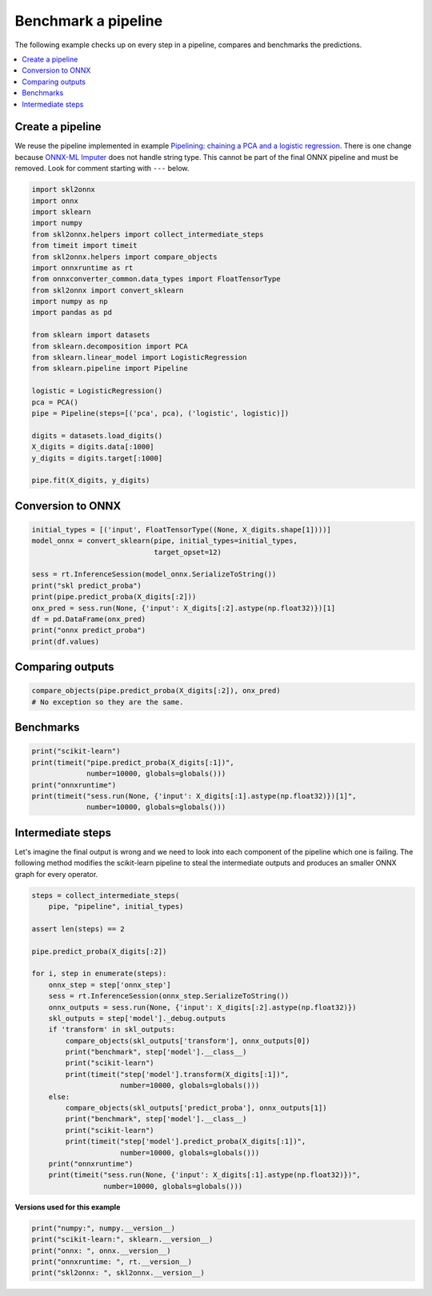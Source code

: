 
.. DO NOT EDIT.
.. THIS FILE WAS AUTOMATICALLY GENERATED BY SPHINX-GALLERY.
.. TO MAKE CHANGES, EDIT THE SOURCE PYTHON FILE:
.. "auto_examples\plot_benchmark_pipeline.py"
.. LINE NUMBERS ARE GIVEN BELOW.

.. only:: html

    .. note::
        :class: sphx-glr-download-link-note

        Click :ref:`here <sphx_glr_download_auto_examples_plot_benchmark_pipeline.py>`
        to download the full example code or to run this example in your browser via Binder

.. rst-class:: sphx-glr-example-title

.. _sphx_glr_auto_examples_plot_benchmark_pipeline.py:


Benchmark a pipeline
====================

The following example checks up on every step in a pipeline,
compares and benchmarks the predictions.

.. contents::
    :local:

Create a pipeline
+++++++++++++++++

We reuse the pipeline implemented in example
`Pipelining: chaining a PCA and a logistic regression
<https://scikit-learn.org/stable/auto_examples/compose/plot_digits_pipe.html>`_.
There is one change because
`ONNX-ML Imputer <https://github.com/onnx/onnx/blob/master/
docs/Operators-ml.md#ai.onnx.ml.Imputer>`_
does not handle string type. This cannot be part of the final ONNX pipeline
and must be removed. Look for comment starting with ``---`` below.

.. GENERATED FROM PYTHON SOURCE LINES 26-54

.. code-block:: default

    import skl2onnx
    import onnx
    import sklearn
    import numpy
    from skl2onnx.helpers import collect_intermediate_steps
    from timeit import timeit
    from skl2onnx.helpers import compare_objects
    import onnxruntime as rt
    from onnxconverter_common.data_types import FloatTensorType
    from skl2onnx import convert_sklearn
    import numpy as np
    import pandas as pd

    from sklearn import datasets
    from sklearn.decomposition import PCA
    from sklearn.linear_model import LogisticRegression
    from sklearn.pipeline import Pipeline

    logistic = LogisticRegression()
    pca = PCA()
    pipe = Pipeline(steps=[('pca', pca), ('logistic', logistic)])

    digits = datasets.load_digits()
    X_digits = digits.data[:1000]
    y_digits = digits.target[:1000]

    pipe.fit(X_digits, y_digits)





.. rst-class:: sphx-glr-script-out

 Out:

 .. code-block:: none

    D:\Program Files\Python\Python39\lib\site-packages\sklearn\linear_model\_logistic.py:444: ConvergenceWarning: lbfgs failed to converge (status=1):
    STOP: TOTAL NO. of ITERATIONS REACHED LIMIT.

    Increase the number of iterations (max_iter) or scale the data as shown in:
        https://scikit-learn.org/stable/modules/preprocessing.html
    Please also refer to the documentation for alternative solver options:
        https://scikit-learn.org/stable/modules/linear_model.html#logistic-regression
      n_iter_i = _check_optimize_result(


.. raw:: html

    <div class="output_subarea output_html rendered_html output_result">
    <style>#sk-container-id-3 {color: black;background-color: white;}#sk-container-id-3 pre{padding: 0;}#sk-container-id-3 div.sk-toggleable {background-color: white;}#sk-container-id-3 label.sk-toggleable__label {cursor: pointer;display: block;width: 100%;margin-bottom: 0;padding: 0.3em;box-sizing: border-box;text-align: center;}#sk-container-id-3 label.sk-toggleable__label-arrow:before {content: "▸";float: left;margin-right: 0.25em;color: #696969;}#sk-container-id-3 label.sk-toggleable__label-arrow:hover:before {color: black;}#sk-container-id-3 div.sk-estimator:hover label.sk-toggleable__label-arrow:before {color: black;}#sk-container-id-3 div.sk-toggleable__content {max-height: 0;max-width: 0;overflow: hidden;text-align: left;background-color: #f0f8ff;}#sk-container-id-3 div.sk-toggleable__content pre {margin: 0.2em;color: black;border-radius: 0.25em;background-color: #f0f8ff;}#sk-container-id-3 input.sk-toggleable__control:checked~div.sk-toggleable__content {max-height: 200px;max-width: 100%;overflow: auto;}#sk-container-id-3 input.sk-toggleable__control:checked~label.sk-toggleable__label-arrow:before {content: "▾";}#sk-container-id-3 div.sk-estimator input.sk-toggleable__control:checked~label.sk-toggleable__label {background-color: #d4ebff;}#sk-container-id-3 div.sk-label input.sk-toggleable__control:checked~label.sk-toggleable__label {background-color: #d4ebff;}#sk-container-id-3 input.sk-hidden--visually {border: 0;clip: rect(1px 1px 1px 1px);clip: rect(1px, 1px, 1px, 1px);height: 1px;margin: -1px;overflow: hidden;padding: 0;position: absolute;width: 1px;}#sk-container-id-3 div.sk-estimator {font-family: monospace;background-color: #f0f8ff;border: 1px dotted black;border-radius: 0.25em;box-sizing: border-box;margin-bottom: 0.5em;}#sk-container-id-3 div.sk-estimator:hover {background-color: #d4ebff;}#sk-container-id-3 div.sk-parallel-item::after {content: "";width: 100%;border-bottom: 1px solid gray;flex-grow: 1;}#sk-container-id-3 div.sk-label:hover label.sk-toggleable__label {background-color: #d4ebff;}#sk-container-id-3 div.sk-serial::before {content: "";position: absolute;border-left: 1px solid gray;box-sizing: border-box;top: 0;bottom: 0;left: 50%;z-index: 0;}#sk-container-id-3 div.sk-serial {display: flex;flex-direction: column;align-items: center;background-color: white;padding-right: 0.2em;padding-left: 0.2em;position: relative;}#sk-container-id-3 div.sk-item {position: relative;z-index: 1;}#sk-container-id-3 div.sk-parallel {display: flex;align-items: stretch;justify-content: center;background-color: white;position: relative;}#sk-container-id-3 div.sk-item::before, #sk-container-id-3 div.sk-parallel-item::before {content: "";position: absolute;border-left: 1px solid gray;box-sizing: border-box;top: 0;bottom: 0;left: 50%;z-index: -1;}#sk-container-id-3 div.sk-parallel-item {display: flex;flex-direction: column;z-index: 1;position: relative;background-color: white;}#sk-container-id-3 div.sk-parallel-item:first-child::after {align-self: flex-end;width: 50%;}#sk-container-id-3 div.sk-parallel-item:last-child::after {align-self: flex-start;width: 50%;}#sk-container-id-3 div.sk-parallel-item:only-child::after {width: 0;}#sk-container-id-3 div.sk-dashed-wrapped {border: 1px dashed gray;margin: 0 0.4em 0.5em 0.4em;box-sizing: border-box;padding-bottom: 0.4em;background-color: white;}#sk-container-id-3 div.sk-label label {font-family: monospace;font-weight: bold;display: inline-block;line-height: 1.2em;}#sk-container-id-3 div.sk-label-container {text-align: center;}#sk-container-id-3 div.sk-container {/* jupyter's `normalize.less` sets `[hidden] { display: none; }` but bootstrap.min.css set `[hidden] { display: none !important; }` so we also need the `!important` here to be able to override the default hidden behavior on the sphinx rendered scikit-learn.org. See: https://github.com/scikit-learn/scikit-learn/issues/21755 */display: inline-block !important;position: relative;}#sk-container-id-3 div.sk-text-repr-fallback {display: none;}</style><div id="sk-container-id-3" class="sk-top-container"><div class="sk-text-repr-fallback"><pre>Pipeline(steps=[(&#x27;pca&#x27;, PCA()), (&#x27;logistic&#x27;, LogisticRegression())])</pre><b>In a Jupyter environment, please rerun this cell to show the HTML representation or trust the notebook. <br />On GitHub, the HTML representation is unable to render, please try loading this page with nbviewer.org.</b></div><div class="sk-container" hidden><div class="sk-item sk-dashed-wrapped"><div class="sk-label-container"><div class="sk-label sk-toggleable"><input class="sk-toggleable__control sk-hidden--visually" id="sk-estimator-id-5" type="checkbox" ><label for="sk-estimator-id-5" class="sk-toggleable__label sk-toggleable__label-arrow">Pipeline</label><div class="sk-toggleable__content"><pre>Pipeline(steps=[(&#x27;pca&#x27;, PCA()), (&#x27;logistic&#x27;, LogisticRegression())])</pre></div></div></div><div class="sk-serial"><div class="sk-item"><div class="sk-estimator sk-toggleable"><input class="sk-toggleable__control sk-hidden--visually" id="sk-estimator-id-6" type="checkbox" ><label for="sk-estimator-id-6" class="sk-toggleable__label sk-toggleable__label-arrow">PCA</label><div class="sk-toggleable__content"><pre>PCA()</pre></div></div></div><div class="sk-item"><div class="sk-estimator sk-toggleable"><input class="sk-toggleable__control sk-hidden--visually" id="sk-estimator-id-7" type="checkbox" ><label for="sk-estimator-id-7" class="sk-toggleable__label sk-toggleable__label-arrow">LogisticRegression</label><div class="sk-toggleable__content"><pre>LogisticRegression()</pre></div></div></div></div></div></div></div>
    </div>
    <br />
    <br />

.. GENERATED FROM PYTHON SOURCE LINES 55-57

Conversion to ONNX
++++++++++++++++++

.. GENERATED FROM PYTHON SOURCE LINES 57-71

.. code-block:: default



    initial_types = [('input', FloatTensorType((None, X_digits.shape[1])))]
    model_onnx = convert_sklearn(pipe, initial_types=initial_types,
                                 target_opset=12)

    sess = rt.InferenceSession(model_onnx.SerializeToString())
    print("skl predict_proba")
    print(pipe.predict_proba(X_digits[:2]))
    onx_pred = sess.run(None, {'input': X_digits[:2].astype(np.float32)})[1]
    df = pd.DataFrame(onx_pred)
    print("onnx predict_proba")
    print(df.values)





.. rst-class:: sphx-glr-script-out

 Out:

 .. code-block:: none

    skl predict_proba
    [[9.99998536e-01 5.99063654e-19 3.48549221e-10 1.55765834e-08
      3.32559963e-10 1.21314746e-06 3.98960175e-08 1.22513911e-07
      2.23871292e-08 4.98148663e-08]
     [1.47648516e-14 9.99999301e-01 1.05811970e-10 7.49298735e-13
      2.48627468e-07 8.75686247e-12 5.39025185e-11 2.95899970e-11
      4.50529049e-07 1.30607551e-13]]
    onnx predict_proba
    [[9.99998569e-01 5.99062501e-19 3.48550355e-10 1.55766493e-08
      3.32561811e-10 1.21315361e-06 3.98961930e-08 1.22514706e-07
      2.23872068e-08 4.98151529e-08]
     [1.47648956e-14 9.99999285e-01 1.05811790e-10 7.49297488e-13
      2.48627885e-07 8.75685548e-12 5.39024415e-11 2.95900075e-11
      4.50528631e-07 1.30607344e-13]]




.. GENERATED FROM PYTHON SOURCE LINES 72-74

Comparing outputs
+++++++++++++++++

.. GENERATED FROM PYTHON SOURCE LINES 74-78

.. code-block:: default


    compare_objects(pipe.predict_proba(X_digits[:2]), onx_pred)
    # No exception so they are the same.








.. GENERATED FROM PYTHON SOURCE LINES 79-81

Benchmarks
++++++++++

.. GENERATED FROM PYTHON SOURCE LINES 81-89

.. code-block:: default


    print("scikit-learn")
    print(timeit("pipe.predict_proba(X_digits[:1])",
                 number=10000, globals=globals()))
    print("onnxruntime")
    print(timeit("sess.run(None, {'input': X_digits[:1].astype(np.float32)})[1]",
                 number=10000, globals=globals()))





.. rst-class:: sphx-glr-script-out

 Out:

 .. code-block:: none

    scikit-learn
    0.9887452000000039
    onnxruntime
    0.2317549999999997




.. GENERATED FROM PYTHON SOURCE LINES 90-98

Intermediate steps
++++++++++++++++++

Let's imagine the final output is wrong and we need
to look into each component of the pipeline which one
is failing. The following method modifies the scikit-learn
pipeline to steal the intermediate outputs and produces
an smaller ONNX graph for every operator.

.. GENERATED FROM PYTHON SOURCE LINES 98-128

.. code-block:: default



    steps = collect_intermediate_steps(
        pipe, "pipeline", initial_types)

    assert len(steps) == 2

    pipe.predict_proba(X_digits[:2])

    for i, step in enumerate(steps):
        onnx_step = step['onnx_step']
        sess = rt.InferenceSession(onnx_step.SerializeToString())
        onnx_outputs = sess.run(None, {'input': X_digits[:2].astype(np.float32)})
        skl_outputs = step['model']._debug.outputs
        if 'transform' in skl_outputs:
            compare_objects(skl_outputs['transform'], onnx_outputs[0])
            print("benchmark", step['model'].__class__)
            print("scikit-learn")
            print(timeit("step['model'].transform(X_digits[:1])",
                         number=10000, globals=globals()))
        else:
            compare_objects(skl_outputs['predict_proba'], onnx_outputs[1])
            print("benchmark", step['model'].__class__)
            print("scikit-learn")
            print(timeit("step['model'].predict_proba(X_digits[:1])",
                         number=10000, globals=globals()))
        print("onnxruntime")
        print(timeit("sess.run(None, {'input': X_digits[:1].astype(np.float32)})",
                     number=10000, globals=globals()))





.. rst-class:: sphx-glr-script-out

 Out:

 .. code-block:: none

    benchmark <class 'sklearn.decomposition._pca.PCA'>
    scikit-learn
    0.36637199999999837
    onnxruntime
    0.14742600000000294
    benchmark <class 'sklearn.linear_model._logistic.LogisticRegression'>
    scikit-learn
    0.5525104000000027
    onnxruntime
    0.18741490000000027




.. GENERATED FROM PYTHON SOURCE LINES 129-130

**Versions used for this example**

.. GENERATED FROM PYTHON SOURCE LINES 130-136

.. code-block:: default


    print("numpy:", numpy.__version__)
    print("scikit-learn:", sklearn.__version__)
    print("onnx: ", onnx.__version__)
    print("onnxruntime: ", rt.__version__)
    print("skl2onnx: ", skl2onnx.__version__)




.. rst-class:: sphx-glr-script-out

 Out:

 .. code-block:: none

    numpy: 1.23.2
    scikit-learn: 1.1.0
    onnx:  1.12.0
    onnxruntime:  1.12.1
    skl2onnx:  1.13





.. rst-class:: sphx-glr-timing

   **Total running time of the script:** ( 0 minutes  2.730 seconds)


.. _sphx_glr_download_auto_examples_plot_benchmark_pipeline.py:


.. only :: html

 .. container:: sphx-glr-footer
    :class: sphx-glr-footer-example


  .. container:: binder-badge

    .. image:: images/binder_badge_logo.svg
      :target: https://mybinder.org/v2/gh/onnx/onnx.ai/sklearn-onnx//master?filepath=auto_examples/auto_examples/plot_benchmark_pipeline.ipynb
      :alt: Launch binder
      :width: 150 px


  .. container:: sphx-glr-download sphx-glr-download-python

     :download:`Download Python source code: plot_benchmark_pipeline.py <plot_benchmark_pipeline.py>`



  .. container:: sphx-glr-download sphx-glr-download-jupyter

     :download:`Download Jupyter notebook: plot_benchmark_pipeline.ipynb <plot_benchmark_pipeline.ipynb>`


.. only:: html

 .. rst-class:: sphx-glr-signature

    `Gallery generated by Sphinx-Gallery <https://sphinx-gallery.github.io>`_

